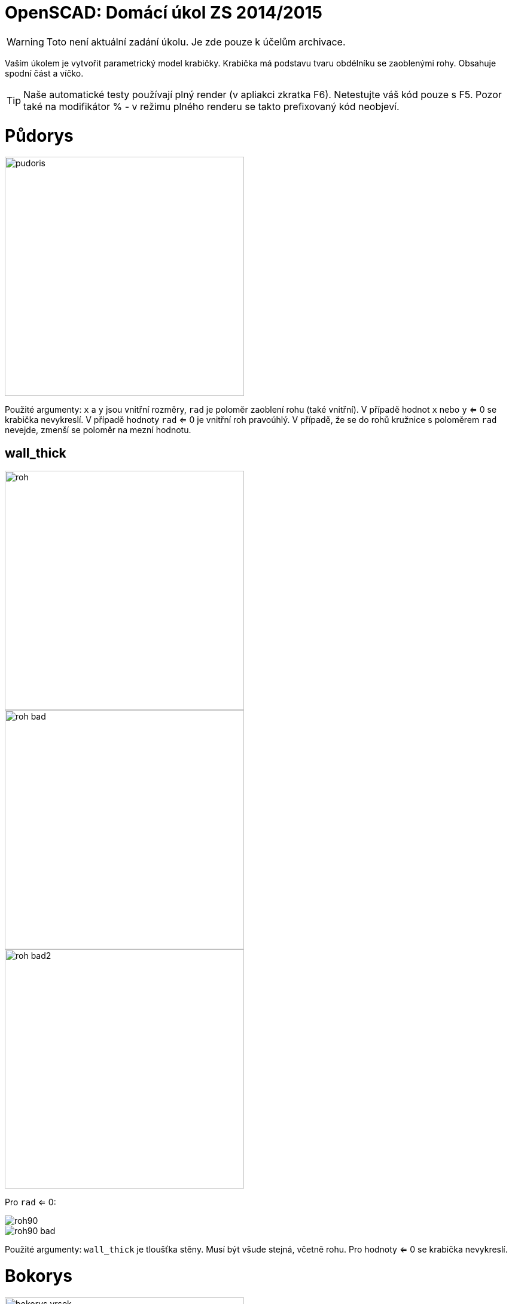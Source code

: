 = OpenSCAD: Domácí úkol ZS 2014/2015 
:imagesdir: media


WARNING: Toto není aktuální zadání úkolu. Je zde pouze k účelům archivace.


Vaším úkolem je vytvořit parametrický model krabičky. Krabička má podstavu tvaru obdélníku se zaoblenými rohy. Obsahuje spodní část a víčko.

TIP: Naše automatické testy používají plný render (v apliakci zkratka F6). Netestujte váš kód pouze s F5. Pozor také na modifikátor % - v režimu plného renderu se takto prefixovaný kód neobjeví.


= Půdorys


image::pudoris.png[width="400"]

Použité argumenty: `x` a `y` jsou vnitřní rozměry, `rad` je poloměr zaoblení rohu (také vnitřní). V případě hodnot `x` nebo `y` <= 0 se krabička nevykreslí. V případě hodnoty `rad` <= 0 je vnitřní roh pravoúhlý. V případě, že se do rohů kružnice s poloměrem `rad` nevejde, zmenší se poloměr na mezní hodnotu.


== wall_thick


image::roh.png[width="400"]


image::roh-bad.png[width="400"]


image::roh-bad2.png[width="400"]

Pro `rad` <= 0:


image::roh90.png[]


image::roh90-bad.png[]

Použité argumenty: `wall_thick` je tloušťka stěny. Musí být všude stejná, včetně rohu. Pro hodnoty <= 0 se krabička nevykreslí.


= Bokorys


image::bokorys-vrsek.png[width="400"]


image::bokorys-spodek.png[width="400"]

Použité argumenty: `z1` a `z2` jsou výšky jednotlivých částí včetně podstav. `wall_thick` je stejný jako u půdorysu, jen se v rohu chová jinak, viz obrázek. Pro hodnoty `z1` nebo `z2` <= `wall_thick` (respektive `wall_thick` + `lock_z` pro `z1`, viz níže) se krabička vykreslí pouze na výšku dna/stropu a spojovacího mechanismu.


== Detail spojení


image::lock.png[]

Použité argumenty: `wall_thick` je stejný jako výše. `lock_z` je výše zubu, pozor na různý vztah k `z1` a `z2`. `reserve` je rozměr mezery mezi jednotlivými díly krabičky. Pro hodnoty < 0 se `reserve` a `lock_z` nastaví na 0. Pokud je `reserve` větší než `wall_thick`, zuby mechanismu se nevykreslí. `*` není argument, ale vyznačuje, že oba vyznačené rozměry jsou stejné (a to po celém obvodu krabičky/délce spoje).


= Interafce


----
module box(x=30, y=30, z1=10, z2=5, rad=15, wall_thick=2, lock_z=2, reserve=1.5, to_print=true, print_space=5)
----

Dříve nedefinované argumenty ovlivňují rozmístění krabičky v prostoru.

Pokud je `to_print` vypnutý (`false`), krabička musí stát na XY rovině (spodek krabičky v z=0), vycentrovaná tak, aby osa Z procházela jejím středem. Víčko se vykreslí na krabičce, tak aby reflektovalo argument `reserve`. Hodnota `print_space` se ignoruje. Zachovejte směr rozměrů x a y podle prvního obrázku nahoře (logicky podle pojmenování).

Pokud je `to_print` zapnutý (`true`), vykreslí se oba díly na ploché straně (víčko vzhůru nohama) na XY rovině (spodek i vršek krabičky v z=0) vedle sebe vycentrované na ose X, vzdálené od sebe o hodnotu `print_space`, která se počítá od venkovní stěny k venkovní stěně, se středem mezery v počátku souřadném. Zachovejte směr rozměrů x a y podle prvního obrázku nahoře (logicky podle pojmenování). *Update:* Spodní část krabičky má být posunuta kladným směrem po ose X, víčko záporným.

Vykreslení na správné místo je pro hodnocení úlohy naprosto zásadní, kvůli poloautomatickým testům.

Modul musí jít použít z externího souboru pomocí direktivy `use` - nesmí tedy uchovávat žádné konstanty mimo modul.

*Update:* Zachovejte výchozí hodnoty argumentů tak, jak jsou zadané!


= Kód


Kód musí splňovat určitou kvalitu, jednou z podmínek je logické dodržení odsazení (v celém souboru stejné). Opakované konstrukce musí být implementovány vlastními moduly a forcykly. Magické konstanty musí být samovysvětlující, nebo doplněné o komentář. Není možné použít žádné externí knihovny pro OpenSCAD, ani knihovnu MCAD. Manipulace s `$fn`, `$fs` a `$fa` je zakázána.


= Odevzdávání a hodnocení


Soubor pojmenujte box.scad, uložte do archivu box.zip (přímo do kořenového adresáře archivu) a nahrajte přímo do svého osobního namespacu na Eduxu. Musí jít stáhnout z odkazu `https://edux.fit.cvut.cz/courses/BI-3DT/_media/student/username/box.zip` Na soubor do namespacu umístěte odkaz. V archivu kromě souboru box.scad musí být pouze potřebné soubory (další vaše scad soubory s moduly, případné DXF nebo STL soubory k importování), do archivu nepatří vygenerované STL soubory krabičky.

Termín odevzdání je *9.11.2014* včetně. Pozdní odevzdání je možné do 23.11.2014 včetně a to za polovinu bodů, které by jinak student obdržel, kdyby odevzdal včas. V případě doložené dlouhodobé vážné nemoci je možné domluvit se na speciálním termínu. Nemoc či nehoda těsně před odevzdáním neomlouvá.

Po ohodnocení (které proběhne až po termínu odevzdání) nelze úlohu opravit. Před termínem odevzdání je ji však možno konzultovat i nahrávat na Edux v rozpracovaném stavu. Pokud chcete úlohu odevzdávat až v pozdějším termínu, ujistěte se, že na přelomu 9. a 10.11. na Eduxu není žádná rozpracovaná verze (je třeba smazat soubor, nejen odkaz).

Při hodnocení se bude poloautomaticky testovat sada připravených argumentů obsahující především krajní případy. Doporučujeme proto modul vyzkoušet pro všemožné vstupy (nečíselné vstupy testovány nebudou). Na základě výsledku z testu a kvality kódu student může získat 0 až 20 bodů. V případě, že vyhodnotíme, že student úlohu opsal, případně vlastnímu kódu vůbec nerozumí, a ten neprokáže opak, bude úloha hodnocena -100 body, což znamená klasifikaci známkou F.


= Otázky od studentů


*Jak se má krabička chovat, pokud `rad` > `x/2` nebo `y/2`?*

Viz text „V případě, že se do rohů kružnice s poloměrem `rad` nevejde, zmenší se poloměr na mezní hodnotu“ v zadání.

*"Pokud je `reserve` větší než `wall_thick`, zuby mechanismu se nevykreslí." Znamená to, že se zuby nevykreslí, ale vzdálenost krabiček zůstane `reserve` + `lock_z`, nebo se má krabička chovat jako kdyby `lock_z` == 0?*

Znamená to to první, vzdálenost zůstane `reserve` + `lock_z`.

*„oba díly vycentrované na ose X“ Chápu správně, že oba díly mají ležet na ose X a osa Y bude procházet mezerou mezi nimi, tudíž budou díly sousedit stranami o délce y?*

​Ano.

*Jak se má krabička chovat, pokud `print_space` < 0?*

Má se kreslit „přes sebe“, v případě velkého záporného `print_space` se krabičky prohodí (do zadání jsme doplnili na které straně má být jaká část). Vstup tedy de facto není třeba ošetřovat, pokud se posun nebude dělat nějakým absurdním způsobem.

*Je třeba ošetřovat, pokud je `lock_z` větší než `z1`?*

Viz text „Pro hodnoty `z1` nebo `z2` <= `wall_thick` (respektive `wall_thick` + `lock_z` pro `z1`, viz níže) se krabička vykreslí pouze na výšku dna/stropu a spojovacího mechanismu.“

*Vypadá řez krabičkou asi takhle?*


image::box.jpg[width="400"]

​Ano. Pro vhodně zvolené parametry.

**Potřeboval bych upřesnit větu ze zadání:

"Pro hodnoty `z1` nebo `z2` <=`` wall_thick`` (respektive `wall_thick + lock_z`
pro `z1`, viz níže) se krabička vykreslí pouze na výšku dna/stropu a
spojovacího mechanismu."

Jak je myšlena výška dna/stropu?

Myslí se tím, že u vrchní části bude tloušťka stropu `z2` + se vykreslí
zámek?

A u spodní části bude tloušťka dna `z1-lock_z`? Tudíž v extrémním případě
se vykreslí pouze zámek?**

Ne, naopak. Tloušťka dna i stropu bude vždy `wall_thick`. Zámek se vykreslí. Pokud se tam zámek nevleze, tak se musí výška krabičky upravit, aby se to tam vlezlo.

*Jak je myšlena věta v zadání pod obrázkem s mechanismem zámku "Pro hodnoty < 0 se `reserve` a `lock_z` nastaví na 0."? Bere se to pro `reserve` < 0 nebo `lock_z` < 0 se obě mají nastavit na 0? A nebo jenom hodnota, která je < 0 má být = 0?*

Jenom ta proměnná, která je záporná, se má nastavit na 0. Nezávisle na té druhé.

*„Pro hodnoty z1 nebo z2 ⇐ wall_thick (respektive wall_thick + lock_z pro z1, viz níže) se krabička vykreslí pouze na výšku dna/stropu a spojovacího mechanismu.“ Znamená to, že pokud  <= wall_thick, tak upravím výšku dna a udělám dno+zuby a z2 nechám původní (pokud je větší než wall_thick) nebo pokud je nesplněna alespoň jedna část, tak se automaticky krabička upraví pro obě hodnoty?*

Výška dna a ni stropu se nikdy neupravuje. Upravuje (normalizuje) se pouze hodnota z1 a z2, nezávisle na té druhé.

*Když je rad > x/2 nebo y/2, tak se má rad nastavit na mezní hodnotu, tj. 0?*

Ne, mezní hodnotou je myšlena maximální možná.

*Když je rad == x/2 nebo y/2, má se vykreslit kolečko?*

Když je rad roven x/2 a zároveň y/2, má krabička profil kolečka.
